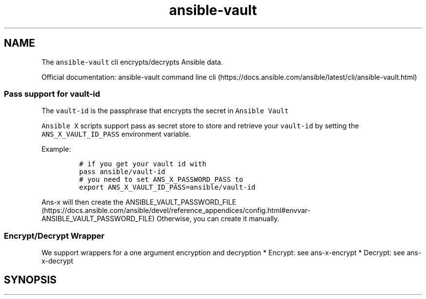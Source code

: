 .\" Automatically generated by Pandoc 2.17.1.1
.\"
.\" Define V font for inline verbatim, using C font in formats
.\" that render this, and otherwise B font.
.ie "\f[CB]x\f[]"x" \{\
. ftr V B
. ftr VI BI
. ftr VB B
. ftr VBI BI
.\}
.el \{\
. ftr V CR
. ftr VI CI
. ftr VB CB
. ftr VBI CBI
.\}
.TH "ansible-vault" "1" "" "Version Latest" "Encrypt/decrypt Ansible data"
.hy
.SH NAME
.PP
The \f[V]ansible-vault\f[R] cli encrypts/decrypts Ansible data.
.PP
Official documentation: ansible-vault command line
cli (https://docs.ansible.com/ansible/latest/cli/ansible-vault.html)
.SS Pass support for vault-id
.PP
The \f[V]vault-id\f[R] is the passphrase that encrypts the secret in
\f[V]Ansible Vault\f[R]
.PP
\f[V]Ansible X\f[R] scripts support pass as secret store to store and
retrieve your \f[V]vault-id\f[R] by setting the
\f[V]ANS_X_VAULT_ID_PASS\f[R] environment variable.
.PP
Example:
.IP
.nf
\f[C]
# if you get your vault id with
pass ansible/vault-id
# you need to set ANS_X_PASSWORD_PASS to
export ANS_X_VAULT_ID_PASS=ansible/vault-id
\f[R]
.fi
.PP
\f[V]Ans-x\f[R] will then create the
ANSIBLE_VAULT_PASSWORD_FILE (https://docs.ansible.com/ansible/devel/reference_appendices/config.html#envvar-ANSIBLE_VAULT_PASSWORD_FILE)
Otherwise, you can create it manually.
.SS Encrypt/Decrypt Wrapper
.PP
We support wrappers for a one argument encryption and decryption *
Encrypt: see ans-x-encrypt * Decrypt: see ans-x-decrypt
.SH SYNOPSIS
.IP
.nf
\f[C]
\f[R]
.fi
